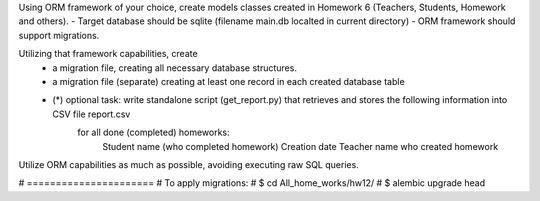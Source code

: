 Using ORM framework of your choice, create models classes created in Homework 6 (Teachers, Students, Homework and others).
- Target database should be sqlite (filename main.db localted in current directory)
- ORM framework should support migrations.

Utilizing that framework capabilities, create
 - a migration file, creating all necessary database structures.
 - a migration file (separate) creating at least one record in each created database table
 - (*) optional task: write standalone script (get_report.py) that retrieves and stores the following information into CSV file report.csv
     for all done (completed) homeworks:
         Student name (who completed homework)
         Creation date
         Teacher name who created homework


Utilize ORM capabilities as much as possible, avoiding executing raw SQL queries.

# ======================
# To apply migrations:
# $ cd  All_home_works/hw12/
# $ alembic upgrade head
